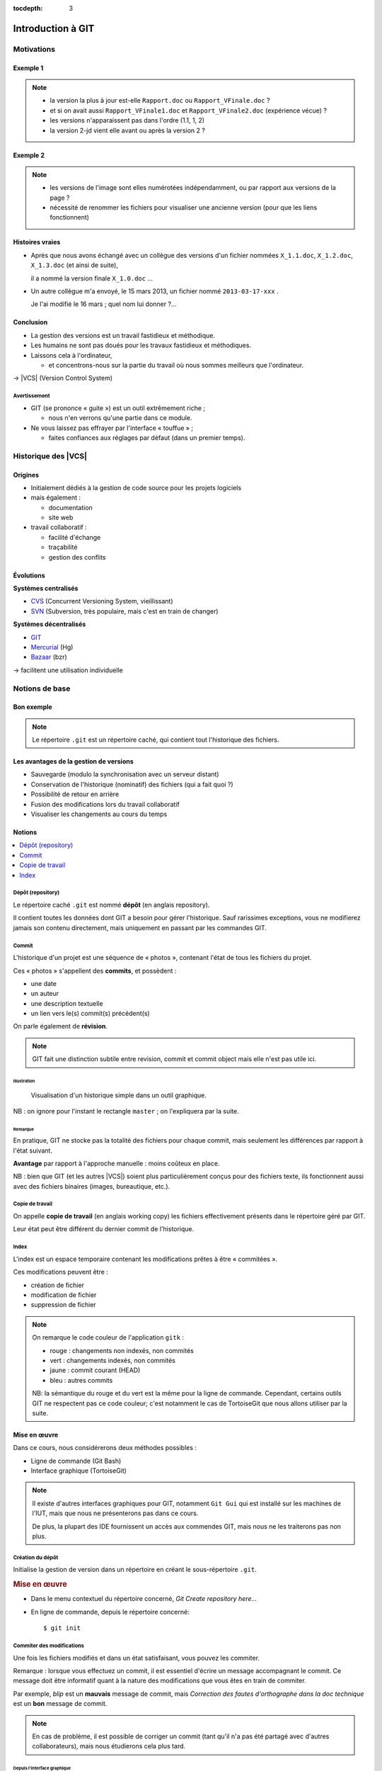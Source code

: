 .. Introduction à GIT slides file, created by
   hieroglyph-quickstart on Fri Aug  9 13:28:46 2013.
   Modifié le 28 juillet 2014 par acordier

:tocdepth: 3

====================
 Introduction à GIT
====================

.. raw:: html

   <!-- NB: using raw:: directive in order to accurately tag metadata -->

     <a rel="author">Département Informatique
       (<a href="http://iut.univ-lyon1.fr/">IUT Lyon 1</a>)
          </a>

     <a rel="license"
        href="http://creativecommons.org/licenses/by-sa/3.0/fr/deed.en">
        <p><img alt="Creative Commons License" style="border-width:0"
             src="_static/cc.png" /></p></a>

     <p class="license">Ce travail est sous licence
     <a rel="license"
        href="http://creativecommons.org/licenses/by-sa/3.0/fr/deed.fr">
        Creative Commons Attribution-ShareAlike 3.0 France</a>.</p>


.. |VCS| raw:: html

      <abbr title="Version Control Systems">VCS</abbr>

.. role:: eng

.. role:: lat

.. role:: del


Motivations
===========

Exemple 1
+++++++++

.. figure:: _static/motivation1.*
   :width: 100%

.. note::

   * la version la plus à jour est-elle ``Rapport.doc`` ou
     ``Rapport_VFinale.doc``\ ?
   * et si on avait aussi ``Rapport_VFinale1.doc`` et ``Rapport_VFinale2.doc``
     (expérience vécue) ?
   * les versions n'apparaissent pas dans l'ordre (1.1, 1, 2)
   * la version 2-jd vient elle avant ou après la version 2 ?


Exemple 2
+++++++++

.. figure:: _static/motivation2.*
   :width: 100%

.. note::

   * les versions de l'image sont elles numérotées indépendamment,
     ou par rapport aux versions de la page ?
   * nécessité de renommer les fichiers pour visualiser une ancienne version
     (pour que les liens fonctionnent)

Histoires vraies
++++++++++++++++

* Après que nous avons échangé avec un collègue des versions d'un fichier
  nommées ``X_1.1.doc``, ``X_1.2.doc``, ``X_1.3.doc`` (et ainsi de suite),

  il a nommé la version finale ``X_1.0.doc`` ...

* Un autre collègue m'a envoyé, le 15 mars 2013,
  un fichier nommé ``2013-03-17-xxx`` .

  Je l'ai modifié le 16 mars ; quel nom lui donner ?...

Conclusion
++++++++++

* La gestion des versions est un travail fastidieux et méthodique.

* Les humains ne sont pas doués pour les travaux fastidieux et méthodiques.

* Laissons cela à l'ordinateur,

  - et concentrons-nous sur la partie du travail
    où nous sommes meilleurs que l'ordinateur.

→ |VCS| (`Version Control System`:eng:)

Avertissement
-------------

* GIT (se prononce « guite ») est un outil extrêmement riche ;

  - nous n'en verrons qu'une partie dans ce module.

* Ne vous laissez pas effrayer par l'interface « touffue » ;

  - faites confiances aux réglages par défaut (dans un premier temps).


.. figure:: _static/logogit.png
   :width: 20%



Historique des |VCS|
====================

Origines
++++++++

* Initialement dédiés à la gestion de code source pour les projets logiciels
* mais également :

  - documentation
  - site web

* travail collaboratif :

  - facilité d'échange
  - traçabilité
  - gestion des conflits

Évolutions
++++++++++

**Systèmes centralisés**

* CVS_ (Concurrent Versioning System, vieillissant)
* SVN_ (Subversion, très populaire, mais c'est en train de changer)

**Systèmes décentralisés**

* GIT_
* Mercurial_ (Hg)
* Bazaar_ (bzr)

→ facilitent une utilisation individuelle

.. _CVS: http://savannah.nongnu.org/projects/cvs/
.. _SVN: https://subversion.apache.org/
.. _GIT: http://git-scm.com/
.. _Mercurial: http://mercurial.selenic.com/
.. _Bazaar: http://bazaar.canonical.com/en/

Notions de base
===============

Bon exemple
+++++++++++

.. figure:: _static/motivation3.*
   :width: 100%

.. note::

   Le répertoire ``.git`` est un répertoire caché,
   qui contient tout l'historique des fichiers.

Les avantages de la gestion de versions
+++++++++++++++++++++++++++++++++++++++

* Sauvegarde (modulo la synchronisation avec un serveur distant)
* Conservation de l'historique (nominatif) des fichiers (qui a fait quoi ?)
* Possibilité de retour en arrière
* Fusion des modifications lors du travail collaboratif
* Visualiser les changements au cours du temps


Notions
+++++++

.. contents::
   :local:
   :depth: 0
   :backlinks: none

.. index:: dépôt, repository

Dépôt (:eng:`repository`)
-------------------------

Le répertoire caché ``.git`` est nommé **dépôt**
(en anglais :eng:`repository`).

Il contient toutes les données dont GIT a besoin pour gérer l'historique.
Sauf rarissimes exceptions, vous ne modifierez jamais son contenu directement,
mais uniquement en passant par les commandes GIT.

.. index:: commit, révision

Commit
------

L'historique d'un projet est une séquence de « photos »,
contenant l'état de tous les fichiers du projet.

Ces « photos » s'appellent des **commits**,
et possèdent :

* une date
* un auteur
* une description textuelle
* un lien vers le(s) commit(s) précédent(s)

On parle également de **révision**.

.. note::

  GIT fait une distinction subtile entre `revision`:eng:, `commit`:eng: et
  `commit object`:eng: mais elle n'est pas utile ici.


Illustration
````````````

.. figure:: _static/historique1.png
   :width: 100%

   Visualisation d'un historique simple
   dans un outil graphique.

NB : on ignore pour l'instant le rectangle ``master``\ ;
on l'expliquera par la suite.

Remarque
````````

En pratique, GIT ne stocke pas la totalité des fichiers pour chaque commit,
mais seulement les différences par rapport à l'état suivant.

**Avantage** par rapport à l'approche manuelle : moins coûteux en place.

NB : bien que GIT (et les autres |VCS|)
soient plus particulièrement conçus pour des fichiers texte,
ils fonctionnent aussi avec des fichiers binaires (images, bureautique, etc.).

.. index:: copie de travail, working copy

Copie de travail
----------------

On appelle **copie de travail** (en anglais `working copy`:eng:)
les fichiers effectivement présents dans le répertoire géré par GIT.

Leur état peut être différent du dernier commit de l'historique.

.. figure:: _static/historique2.png
   :width: 100%


.. index:: index

Index
-----

L'index est un espace temporaire contenant les modifications
prêtes à être « commitées ».

Ces modifications peuvent être :

* création de fichier
* modification de fichier
* suppression de fichier

.. figure:: _static/historique3.png
   :width: 100%


.. note::

   On remarque le code couleur de l'application ``gitk``\ :

   * rouge : changements non indexés, non commités
   * vert :  changements indexés, non commités
   * jaune : commit courant (HEAD)
   * bleu :  autres commits

   NB: la sémantique du rouge et du vert est la même pour la ligne de commande.
   Cependant, certains outils GIT ne respectent pas ce code couleur;
   c'est notamment le cas de TortoiseGit que nous allons utiliser par la suite.


Mise en œuvre
+++++++++++++

Dans ce cours, nous considérerons deux méthodes possibles :

* Ligne de commande (Git Bash)
* Interface graphique (TortoiseGit)

.. figure:: _static/popup_menu.png
   :width: 35%

.. note::

  Il existe d'autres interfaces graphiques pour GIT,
  notamment ``Git Gui`` qui est installé sur les machines de l'IUT,
  mais que nous ne présenterons pas dans ce cours.

  De plus,
  la plupart des IDE fournissent un accès aux commendes GIT,
  mais nous ne les traiterons pas non plus.


.. index:: git init

Création du dépôt
-----------------

Initialise la gestion de version dans un répertoire
en créant le sous-répertoire ``.git``.

.. rubric:: Mise en œuvre

* Dans le menu contextuel du répertoire concerné,
  *Git Create repository here...*
* En ligne de commande, depuis le répertoire concerné::

  $ git init


.. index:: commiter

Commiter des modifications
--------------------------

Une fois les fichiers modifiés et dans un état satisfaisant,
vous pouvez les commiter.

Remarque : lorsque vous effectuez un commit, il est essentiel
d'écrire un message accompagnant le commit. Ce message doit
être informatif quant à la nature des modifications que vous
êtes en train de commiter.

Par exemple, *blip* est un **mauvais** message de commit, mais
*Correction des fautes d'orthographe dans la doc technique*
est un **bon** message de commit.

.. note::

   En cas de problème, il est possible de corriger un commit
   (tant qu'il n'a pas été partagé avec d'autres collaborateurs),
   mais nous étudierons cela plus tard.

Depuis l'interface graphique
````````````````````````````

.. figure:: _static/gui-commit-annot.*
   :class: fill


.. index:: git add, git reset, git status, git diff, git commit

En ligne de commande
````````````````````

Ajouter un fichier dans l'index ::

  $ git add <filename>

Retirer un fichier de l'index ::

  $ git reset <filename>

Pour voir l'état des modifications en cours ::

  $ git status    # résumé
  $ git diff      # détail des changements

Pour commiter les modifications indexées ::

  $ git commit    #ou
  $ git commit -m "message de commit"


.. index:: git log, git show

Consulter l'historique
----------------------

* Menu contextuel > *TortoiseGit* > *Show log*

  (cf. figure suivante)

* En ligne de commande :

  - afficher la liste des commits ::

      $ git log

    (avec l'identifiant de chaque commit)

  - afficher le détail d'un commit particulier ::

      $ git show <id-commit>

.. _gui-log:

Depuis l'interface graphique
````````````````````````````

.. figure:: _static/gui-log-annot.*
   :class: fill



Résumé des états possibles d'un fichier avec GIT
------------------------------------------------

.. figure:: _static/git-states.*
   :width: 75%

   Figure inspirée de git-scm.org_.

.. _git-scm.org: http://git-scm.com/


.. rst-class:: exercice

Exercice
````````

#. Créez un nouveau répertoire, et faites-en un dépôt GIT.

#. Ajoutez un fichier HTML dans ce répertoire,
   contenant une brève description de vous
   (ou de n'importe quel autre sujet qui vous intéresse).
   Commitez ces changements.

#. Ajoutez maintenant une feuille de style *externe* à votre fichier HTML,
   (c'est à dire sous la forme d'un fichier CSS séparé,
   référencé par une balise ``<link>``).
   Commitez ces changements.

#. Affichez l'historique de vos changements (selon votre méthode préférée).

#. Entraînez-vous à faire des commits :
   modifiez le contenu du fichier HTML et/ou de la feuille de style,
   ajoutez éventuellement d'autres fichiers (images par exemples).
   À chaque changement,
   commitez votre travail en rédigeant un message de commit suffisament explicite.


.. note::

   Il faut observer le .git. S'il n'apparaît pas, veiller à configurer l'explorateur de fichiers pour qu'il affiche les fichiers et dossiers cachés.


.. _naviguer:



Naviguer dans l'historique
==========================

Motivation
++++++++++

L'intérêt d'utiliser un |VCS| est de pouvoir consulter n'importe quelle version antérieure du projet.

⚠ Attention cependant :

* à ne pas avoir de modification non commitée
  lorsque vous commencez à naviguer dans l'historique ;

* à ne pas faire de modification sur une version ancienne.

Dans les deux cas, vous risqueriez de perdre ces modifications
(GIT affiche d'ailleurs des messages d'avertissement).


.. index:: git checkout

Mise en œuvre
+++++++++++++

* Menu contextuel > *TortoiseGit* > *Switch/Checkout...*

  - cocher *Commit*,
  - saisir une *Expression de révision* (cf. ci-après),
  - le cas échéant, décocher *Create New Branch*,
  - valider.

* En ligne de commande ::

  $ git checkout <revision>

Expressions de révision
+++++++++++++++++++++++

Il existe plusieurs méthodes pour spécifier une révision à GIT :

.. contents::
   :local:
   :depth: 0
   :backlinks: none

(liste non exhaustive)

Identifiant
-----------

Chaque commit a un identifiant, affiché

  - par l'interface graphique (cf. `figure <gui-log>`:ref:),
  - par la commande ``git log``.

On peut spécifier une révision en utilisant

  - l'identifiant complet du commit, ou
  - les premiers caractères de l'identifiant, tant qu'il n'y a pas d'ambiguïté

Exemple ::

  $ git checkout 9a063f5fd514e966837163ceffaec332ce66fdff    # ou
  $ git checkout 9a063

Relatif
-------

``HEAD~`` ou ``HEAD~1`` désignent le parent du commit courant.
Ainsi ::

  $ git checkout HEAD~

permet de remonter d'un commit dans l'historique.

NB : ``HEAD~2`` remonte de deux commits, ``HEAD~3`` de trois commits,
et ainsi de suite.


.. index:: git checkout

Retour au présent
+++++++++++++++++

* Menu contextuel > *TortoiseGit* > *Switch/Checkout...*

  - s'assurer que ``Branch`` est bien coché,
  - s'assurer que ``master`` est bien sélectionné dans la liste correspondante,
  - valider.

* En ligne de commande ::

  $ git checkout master

NB : ceci est en fait un cas particulier de l'action `changer_de_branche`:ref:
que nous étudierons un peu plus tard.



.. rst-class:: exercice

Exercice
--------

#. Naviguez dans l'historique du dépôt créé à l'exercice précédent,
   pour afficher l'avant-dernière version de votre fichier HTML.

#. Affichez ensuite l'antépénultième (avant-avant-dernière) version.

#. Affichez ensuite la deuxième version de votre fichier HTML.

#. Affichez ensuite la première version de votre fichier HTML.

#. Revenez au « présent » (*i.e.* la dernière version).


Entractes
+++++++++

Nous venons de voir les fonctionnalités les plus basiques de GIT,
qui permettent de gérer `efficacement`:del: correctement
l'historique d'un ensemble de fichiers
→ à utiliser *sans modération*.

Dans la suite, nous allons étudier des fonctionnalités un peu plus avancées,
qui seraient impraticables avec une gestion « manuelle » de l'historique.

  - elle peuvent donc vous sembler superflues,
  - mais s'avèrent vite indispensables quand on y a pris goût.


Branches
========

Motivation
++++++++++

Dans certaines situations, on peut souhaiter faire cohabiter et évoluer
*plusieurs* versions divergentes du même projet.

Ces versions peuvent parfois converger à nouveau (mais pas forcément).

.. note::

   Les copies d'écran de ces exemples sont faites avec
   un autre logiciel que les précédentes,
   ce qui explique le code couleur différent.

.. _exemple-cv:

Exemple 1 : CV
--------------

Pour un CV, on souhaite avoir :

* une version « maître » que l'on maintient à jour,
* des variantes pour chaque demande d'emploi,
  adaptées en fonction de l'employeur visé.

Illustration
````````````

.. figure:: _static/branches_cv.*
   :width: 60%

.. note::

   L'historique n'a plus une structure linéaire, mais *arborescente*
   (ce qui justifiera la métaphore de la « branche »).


.. _exemple-siteweb:

Exemple 2 : site web
--------------------

Pour un site web, on souhaite avoir :

* la version publiée,
* une version de travail,
  dans laquelle on apporte des modifications incrémentales.

Les deux versions mènent leur existence en parallèle,
la version publiée étant régulièrement mise à jour
par rapport à la version de travail.

Illustration
````````````

.. figure:: _static/branches_siteweb.*
   :width: 60%

.. note::

   L'historique n'est même plus un arbre,
   mais un graphe orienté sans cycle.

.. _exemple-logiciel:

Exemple 3 : logiciel
--------------------

Dans un projet logiciel, on souhaite avoir :

* la version stable, dans laquelle on se contente de corriger des bugs, et
* une ou plusieurs versions expérimentales,
  dans lesquelles on implémente de nouvelles fonctionnalités ;

Une fois au point,
chaque nouvelle fonctionnalités est intégrée à la version stable.

Illustration
````````````

.. figure:: _static/branches_logiciel.*
   :width: 80%

.. index:: branche, sommet, tip, master

Notions
+++++++

* Une **branche** est la *lignée* (généalogique) de commits,
  à laquelle on a donné un nom.

* Le commit le plus récent de la branche est appelé *sommet*
  (en anglais `tip`:eng:) de cette branche.

* La copie de travail est (en général) liée au sommet d'une branche
  (``master`` par défaut).

* À chaque nouveau commit,
  le sommet de la branche courante est avancé vers ce nouveau commit
  (la branche « pousse »).

.. note::

   Par « lignée », on entends :
   l'ensemble des commits ancêtres du sommet de la branche.

   Dans le cas simple, cette lignée a une structure linéaire,
   mais ce n'est pas toujours le cas
   (comme en témoignent, dans les illustrations ci-avant,
   la branche ``publié`` dans l'`exemple du site web <exemple-siteweb>`:ref:
   et la branche ``master`` dans
   l'`exemple du logiciel <exemple-logiciel>`:ref:).


.. index:: accessible

Accessibilité
-------------

Un commit est **accessible** s'il appartient à au moins une branche.
Les commits non accessibles sont automatiquement supprimés par GIT.

.. note::

   Cette suppression n'est cependant pas immédiate.
   Il est donc parfois possible de « sauver »
   un commit devenu récemment inaccessible,
   en créant une nouvelle branche avant sa suppression effective.

Lorsqu'on `navigue dans l'historique <naviguer>`:ref:,
on lie la copie de travail à un commit particulier plutôt qu'à une branche
(mode `detached HEAD`:eng:).

→ Les commits que l'on ferait dans cet état n'appartiendraient à aucune branche
et seraient donc perdus.

Mise en œuvre
+++++++++++++

.. contents::
   :local:
   :depth: 0
   :backlinks: none


.. index:: git branch

Afficher la liste des branches
------------------------------

* Dans les interfaces graphiques :

  elle apparaît chaque fois qu'elle est nécessaire

  (par exemple, dans la boite de dialogue *Switch/Checkout...* vue précédemment).

* En ligne de commande ::

    $ git branch

  Le nom de la branche courante apparaît précédé d'une étoile.

Créer une nouvelle branche
--------------------------

Cette opération consiste à placer, sur un commit existant,
le sommet d'une *nouvelle* branche
(qui pourra croître indépendamment des autres).


Depuis l'interface graphique
````````````````````````````

Menu contextuel > *TortoiseGit* > *Create Branch...*

  - on doit choisir un nom pour la nouvelle branche ;
  - dans la section « Base on »,
    on peut choisir sur quel commit la nouvelle sera créée
    (par défaut: commit courrant ``HEAD``) ;
  - si on  coche la case *Switch to new branch* (en bas à droite)
    la nouvelle branche deviendra la branche courante.


.. index:: git branch, git checkout

En ligne de commande
````````````````````

Pour créer une nouvelle branche sur le commit courant ::

  $ git branch <nom_nouvelle_branche>

Pour créer une nouvelle branche à un autre emplacement ::

  $ git branch <nom_nouvelle_branche> <revision>

Ces commandes ne changent pas la branche courante.
Pour créer une nouvelle branche *et* en faire la branche courante,
utilisez plutôt ::

  $ git checkout -b <nom_nouvelle_branche>    # ou
  $ git checkout -b <nom_nouvelle_branche> <revision>

.. _changer_de_branche:

Changer de branche
------------------

Cette opération consiste à modifier la copie de travail
pour la mettre dans le même état que le sommet d'une branche.

.. hint::

  Pour pouvoir l'effectuer, il est nécessaire que
  la copie de travail ne contienne aucune modification non commitée.


.. index:: git checkout

Mise en œuvre
``````````````

* Menu contextuel > *TortoiseGit* > *Switch/Checkout...*

  - s'assurer que ``Branch`` est bien coché,
  - sélectionner dans la liste correspondante le nom de la branche,
  - valider.

* En ligne de commande ::

   $ git checkout <branche>


.. index:: git checkout

À propos de ``git checkout``
````````````````````````````

La commande ``git checkout`` est utilisée dans divers contextes,
qui rendent difficile à percevoir sa cohérence interne.

La fonction première de cette commande est de
*modifier l'état de la copie de travail*.
Selon ses arguments, elle a des effets supplémentaires :

* un branche : changer la branche courante
* une révision : passer en mode *detached HEAD*



.. rst-class:: exercice

Exercice
--------

#. Dans le dépôt que vous avez créé au premier exercice,
   créez une branche nommée ``style``, et placez-vous dans cette branche.

#. Modifiez la feuille de style (par exemple pour changer la couleur de fond)
   et commitez vos changements.

#. Revenez sur la branche ``master``.
   Constatez que vos changements de style ont disparu (pour l'instant).

#. Dans la branche ``master``,
   modifiez ou ajoutez du contenu au fichier HTML,
   et commitez vos modifications.

#. Revenez sur la branche ``style``.
   Constatez que vos changements de style ont réapparu,
   mais que vos dernières modifications dans le fichier HTML ont, elles, disparu.

#. Modifiez à nouveau la feuille de style (par exemple pour changer la police)
   et commitez vos changements.



.. index:: fusion, merge

.. _fusion:

Fusionner deux branches
-----------------------

L'opération de **fusion** (en anglais `merge`:eng:)
permet d'intégrer les modifications d'une branche dans une autre.

.. note::

   GIT permet également de fusionner
   plus de deux branches dans une même opération,
   mais nous n'irons pas jusque là dans ce cours.

Il y a deux situations possibles,
selon les positions relatives de la branche à fusionner (source)
et de la branche destination.

.. index:: fast forward

Fusion sans commit
``````````````````

Si la branche destination est contenue dans la branche source,

la fusion a simplement pour effet de déplacer le sommet de la branche cible.

.. figure:: _static/merge-ff.*
   :width: 100%

Ce type de fusion est appelée `fast forward`:eng:.

.. note:: Ce comportement préserve autant que possible
   un historique linéaire, donc plus simple.

   Cependant, dans certains cas, on souhaite forcer la création d'un commit
   même lorsqu'on est dans cette situation
   (c'est notamment le choix qui a été fait
   dans l'`exemple du site web <exemple-siteweb>`:ref:).

   Pour cela, en ligne de commande, on ajoutera l'option ``--no-ff``.

   .. figure:: _static/merge-noff.*
      :width: 350pt

   Avantage : les deux branches gardent leur identité dans le graphe.

Fusion avec commit
``````````````````

Si la branche destination et la source ont divergé,

la fusion crée un nouveau commit intégrant les modifications des deux branches ;

ce commit devient le sommet de la branche destination.

.. figure:: _static/merge-commit.*
   :width: 100%

.. note:: Bien sûr,
   cela suppose que les modifications des deux branches soient compatibles.
   La section suivante traite des `conflits <conflits>`:ref:,
   et de comment les résoudre.


.. index:: git merge

Mise en œuvre
`````````````

* Menu contextuel > *TortoiseGit* > *Merge...*

  - s'assurer que ``Branch`` est bien coché,
  - sélectionner la branche à fusionner dans la branche actuelle,
  - valider.

* En ligne de commande ::

   $ git merge <branche>


.. rst-class:: exercice

Exercice
````````

#. Nous allons maintenant fusionner la branche ``style``
   (créée à l'exercice précédent)
   avec la branche ``master``.

#. Placez-vous dans la branche ``master``,
   et appliquez la méthode de votre choix
   (ligne de commande ou interface graphique)
   pour y fusionner la branche ``style``.

#. Constatez que toutes vos modifications (contenu HTML et style)
   sont maintenant visibles.

#. Constatez également (dans l'historique)
   que le commit ainsi créé a *deux* commit parents.


.. _conflits:

Gérer les conflits
==================

Motivation
++++++++++

La fusion de branches est automatiquement gérée par GIT lorsque
les modifications des deux branches portent sur :

* des fichiers différents, ou
* des parties distinctes des mêmes fichiers texte.

Exemple géré par GIT
--------------------

Branche 1 :

.. code-block:: diff

   - La première ligne
   + La première ligne modifiée
   La deuxième ligne
   La troisième ligne

Branche 2 :

.. code-block:: diff

   La première ligne
   La deuxième ligne
   - La troisième ligne
   + La troisième ligne modifiée

Fusion :

.. code-block:: diff

   La première ligne modifiée
   La deuxième ligne
   La troisième ligne modifiée

Exemple non géré par GIT
------------------------

Branche 1 :

.. code-block:: diff

   - La première ligne
   + La première ligne modifiée
   La deuxième ligne
   - La troisième ligne
   + La troisième ligne modifiée

Branche 2 :

.. code-block:: diff

   - La première ligne
   + La première ligne changée
   La deuxième ligne
   La troisième ligne

.. index:: conflit

Conflit
-------

On a donc un **conflit** lorsque les deux branches modifient :

* un même fichier binaire, ou
* la même partie d'un fichier texte.

Dans ce cas, le conflit doit être résolu à la main
avant de pouvoir créer le commit de fusion.

Remarque
--------

.. warning:: La stratégie de GIT n'est qu'une heuristique.

   Cela signifie que des branches jugées compatibles par GIT peuvent être sémantiquement incohérentes.
   Il convient donc de vérifier le résultat de la fusion,
   même lorsqu'aucun conflit n'est signalé.

Mise en œuvre
+++++++++++++

Lorsque GIT rencontre un conflit au moment d'une fusion,
un message indique les fichiers en conflit.

On est dans un état instable qui suppose :

  - de résoudre le conflit, ou
  - d'abandonner la fusion.

Fichiers comportant un conflit
------------------------------

Les fichiers texte comportant un conflit sont automatiquement modifiés
pour :

  - inclure les modifications non conflictuelles, et
  - faire apparaître les deux versions concurrentes
    pour les modifications conflictuelles.

.. code-block:: text

   <<<<<<< HEAD
   La 1e ligne modifiée
   =======
   La 1e ligne changée
   >>>>>>> src
   La 2e ligne
   La 3e ligne modifiée

Les fichiers binaires ne sont pas modifiés.


.. index:: git commit

.. _résolution:

Résolution du conflit
---------------------

Une fois les fichiers en conflit corrigés,
on peut résoudre le conflit :

* Menu contextuel > *TortoiseGit* > *Resolve...*

* En ligne de commande ::

  $ git commit -a

Le nouveau commit aura pour parents les sommets des branches fusionnées.


.. index:: git merge

Abandon
-------

On peut également décider d'abandonner la fusion :

* Menu contextuel > *TortoiseGit* > *Abort Merge*

* En ligne de commande ::

  $ git merge --abort



.. rst-class:: exercice

Exercice
````````

#. Créez un nouveau dépot, et ajoutez-y un fichier ``conflit.txt`` contenant le texte suivant :

   .. code-block:: diff

      La première ligne
      La deuxième ligne
      La troisième ligne

#. Créez plusieurs branches,
   dans lesquelles vous modifierez différemment le fichier ``conflit.txt``,
   en suivant les exemples ci-avant.
   Tentez ensuite de fusionner ces branches.

#. Lorsque GIT vous signale un conflit,
   constatez comment le fichier ``conflit.txt`` a été modifié,
   et résolvez le conflit.



.. _remote:

Dépot distant
=============

.. index:: dépôt; distant, repository; remote

Notion
++++++

Un **dépôt distant** (en anglais `remote repository`:eng:)
est un dépôt GIT, tout à fait similaire à un dépôt local,
mais acessible à distance `via`:lat: une URL.

Exemple :  https://github.com/pchampin/intro-git.git

Un dépôt local peut être lié à un dépôt distant ;
GIT offre des fonctionnalités pour copier des commits de l'un à l'autre.

.. note::

   En fait, un dépôt distant n'est pas forcément « à distance »
   (même si c'est le plus souvent le cas).
   
   On peut aussi utiliser comme dépôt distant un dépôt accessible dans un répertoire partagé,
   ou sur un support amovible (clé USB, disque dûr externe)...

Motivations
+++++++++++

* sauvegarder le projet (fichiers + historique),
* travailler sur plusieurs machines,
* rendre le projet accessible à d'autres personnes,
* travailler sur un projet publié par quelqu'un d'autre,
* collaborer à plusieurs sur un projet
  (ce sera l'objet du `chapitre suivant <collaboration>`:ref:).


Vue d'ensemble
++++++++++++++

.. figure:: _static/git-states2.*
   :width: 100%

Mise en œuvre
+++++++++++++

.. contents::
   :local:
   :depth: 0
   :backlinks: none

Créer un dépôt sur un serveur
-----------------------------

Il existe plusieurs sites permettant d'héberger et de partager vos projets GIT :

.. list-table::
   :widths: 1 1
   :class: logos

   *
    - .. image:: _static/github.png
         :target: GitHub_
         :alt: GitHub
         :height: 2em

    - .. image:: _static/bitbucket-logo-blue.png
         :target: BitBucket_
         :alt: BitBucket
         :height: 2em
   *
    - .. image:: _static/logo-gitlab.png
         :target: GitLab_
         :alt: GitLab
         :height: 2em

    - .. image:: _static/logo-framagit.png
         :target: Framagit_
         :alt: Framagit
         :height: 2em

.. _GitHub: https://github.com/
.. _BitBucket: https://bitbucket.org/
.. _Framagit: https://git.framasoft.org/
.. _GitLab: https://gitlab.com/

dont un hébergé par l'IUT :

.. rst-class:: logos

   http://iutdoua-git.univ-lyon1.fr/


.. _git-clone:
.. index:: git clone, cloner

Cloner un dépôt distant
-----------------------

Une fois votre dépôt distant créé, vous pouvez en faire un **clone**
(une copie à la fois des fichiers et de l'historique)
sous forme d'un dépôt local, qui sera lié à ce dépôt distant.

.. rubric:: Mise en œuvre

* Menu contextuel > *Git Clone...*

  - dans le champs URL, sélectionner l'URL du dépôt distant ;
  - le cas échéant, modifier l'emplacement du dépôt local ;
  - valider.

* en ligne de commande ::

  $ git clone <url-dépôt-distant> <emplacement>

.. note::

   Il est possible de procéder à l'inverse :
   commencer à travailler sur un dépôt local,
   puis créer un dépôt distant pour publier le travail.

   La procédure est un peu plus complexe,
   mais est généralement bien documentée par les services d'hébergement GIT,
   au moment où vous créerez le dépôt distant.

Problème depuis le campus Lyon1
```````````````````````````````

Si vous rencontrez des problèmes pour cloner un dépôt,
cela peut venir d'une mauvaise configuration du *proxy*.
Dans ``Git Bash``, tapez les deux commandes suivantes ::

  $ git config --global http.proxy http://proxy.univ-lyon1.fr:3128
  $ git config --global https.proxy https://proxy.univ-lyon1.fr:3128

puis tentez à nouveau.


.. index:: git push, pousser

Publier des commits
-------------------

Cette opération copie sur le dépôt distant les commits locaux (de la branche courante)
qui n'y sont pas encore présents.

.. rubric:: Mise en œuvre

* Menu contextuel > *TortoiseGit* > *Push...*

* En ligne de commande ::

  $ git push

.. hint:: Cela suppose évidemment que vous soyez propriétaire du dépôt distant,
	  ou que le propriétaire ait configuré son dépôt pour vous autoriser à le modifier.

Désynchronisation
`````````````````

Le ``push`` n'est possible que si la branche locale contient tous les commits présents dans la branche distante (plus, bien sûr, les nouveaux commits que vous voulez pousser).

Si la branche distante contient des commits inconnus de votre dépôt local
(poussés depuis une autre machine, par vous ou quelqu'un d'autre),
il faudra au préalable les récupérer (cf. ci-après).


.. index:: git pull, tirer

.. _pull:

Récupérer les commits
---------------------

Cette opération copie dans le dépôt local les commits distants (de la branche courante)
qui n'y sont pas encore présents. *Elle met également à jour la copie de travail.*

Cela est nécessaire

* lorsque vous travaillez sur plusieurs machines,
  et utilisez le dépôt distant pour les synchroniser, ou
* lorsque le dépôt distant est modifié par quelqu'un d'autre.

.. rubric:: Mise en œuvre

* Menu contextuel > *TortoiseGit* > *Pull...*

* En ligne de commande ::

  $ git pull



Désynchronisation
`````````````````

Dans le cas le plus simple, le dépôt distant est « en avance » par rapport au dépôt local :
il contient tous les commits du dépôt local, plus ceux que vous cherchez à récupérer.

Dans un cas plus complexe, des commits ont pû être ajoutés parallèlement dans les deux dépôts.
Dans ce cas, ``pull`` effectue automatiquement une opération de `fusion <fusion>`:ref:.
Cela peut entraîner un conflit, qu'il faudra résoudre comme vu
`précédemment <résolution>`:ref:.

.. hint::

   Il est bien sûr préférable d'éviter ces conflits plutôt que de les résoudre
   `a posteriori`:lat:.
   Modifier la même information en parallèle n'est, de toute façon,
   pas une bonne idée...

.. rst-class:: exercice

Exercice
````````

#. Créez un dépôt distant sur le service d'hébergement de votre choix.

#. Clonez le dans un dépôt local

#. Créez un fichier "message.txt" dans le dépôt local, commitez le et poussez le.

#. Constatez que le fichier message.txt apparaît bien sur la page Web de votre dépôt distant.

.. hint:: sur ``iutdoua-git``, utilisez l'URL HTTPS du dépôt distant.

   Les URLs SSH sont bloquées pour des raisons de sécurité.


.. _collaboration:

Collaboration
=============

Motivation
++++++++++

* On a vu que GIT gérait l'évolution des fichiers,
  qu'elle soit linéaire ou non linéaire (branches) :

  - en facilitant la fusion des modifications parallèles, et
  - en détectant les conflits.

* Déjà utiles dans un contexte individuel,
  ces fonctionnalités vont s'avérer primordiales dans un contexte *collectif*.

Notions
+++++++

* Lorsqu'on travaille à plusieurs,

  - chacun possède une copie des fichiers.

* Lorsqu'on travaille à plusieurs **avec GIT**,

  - chacun possède une copie des fichiers **et du dépôt**.

* On ne s'échange plus les fichiers individuellement,

  - mais des **commits** (donc des états *cohérents* de l'ensemble des fichiers).

* On met en commun en fusionnant les branches.


.. index:: dépôt; distant, repository; remote, git clone, origin

Dépôt distant
-------------

On a vu dans la section précédente qu'un dépôt local pouvait être lié à un dépôt distant.

En fait, un dépôt GIT peut être lié à un nombre arbitraire de dépôts distants,
chacun identifié par un nom.

Lors d'un ``clone``,
le dépôt cloné est automatiquement ajouté comme dépôt distant,
sous le nom ``origin``.


.. index:: branche; de suivi, remote-tracking branch

Branche de suivi
----------------

Pour chaque branche de chaque dépôt distant,
GIT crée dans le dépôt local une branche spéciale appelée **branche de suivi**
(en anglais `remote-tracking branch`:eng:). Son nom est de la forme ::

  <nom-dépôt-distant>/<branche>

Cette branche reflète l'état de la branche distante correspondante ;
elle n'est jamais modifiée directement.

Elle peut en revanche être *fusionnée* à une branche locale,
afin d'y intégrer les modifications faites par d'autres.


Mise en œuvre
+++++++++++++

.. contents::
   :local:
   :depth: 0
   :backlinks: none


.. index:: git remote

Lier à un dépôt distant
-----------------------

* Menu contextuel > *TortoiseGit* > *Settings* > *Git* > *Remotes*

  (interface complète de gestion des dépôts distants)

* En ligne de commande ::

  $ git remote add <nom> <emplacement>

.. hint::

   Cette opération est à faire une seul fois par dépôt
   (et par dépôt distant),
   pour pouvoir ensuite interagir avec le dépôt distant.


.. index:: git fetch

Mettre à jour les branches de suivi
-----------------------------------

On a vu `précédemment <pull>`:ref: la commande ``git pull``
qui récupère les commits distants *et les fusionne* dans la branche courante.

La commande ``git fetch`` permet de simplement récupérer les commits distants et de mettre à jour les branches de suivi,
*sans impacter* les branches locales.

.. note::

   En fait, ``git pull`` n'est ni plus ni moins un raccourci qui effectue un ``git fetch``
   suivi d'un ``git merge``.

Mise en œuvre
`````````````

* Menu contextuel > *TortoiseGit* > *Fetch...*

  - s'assurer que ``Remote`` est bien coché,
  - sélectionner le dépôt distant souhaité la liste correspondante,
  - valider.

* En ligne de commande ::

  $ git fetch <nom-dépôt-distant>

.. hint::

   Les branches de suivi sont créées par le ``fetch``.

   Ainsi, si de nouvelles branches sont créées dans le dépôt distant,
   les branches de suivi correspondantes seront également ajoutées.

.. index:: git merge

Fusionner une branche de suivi
------------------------------

Le principe est le même que pour la fusion entre branches locales.

* Menu contextuel > *TortoiseGit* > *Merge...*

  - s'assurer que ``Branch`` est bien coché,
  - sélectionner la branche de suivi à fusionner dans la branche actuelle,
  - valider.

* En ligne de commande ::

   $ git merge <branche-de-suivi>

.. index:: git push

.. rst-class:: exercice


Types de collaborations
+++++++++++++++++++++++

La flexibilité de GIT permet de multiples formes d'organisation pour le travail collaboratif.

On donne ici quelques exemples (non exhaustifs, et non exclusifs).

Organisation en étoile
----------------------

.. figure:: _static/collab_star.*
   :width: 90%

.. note::

   Ce type de collaboration est inspiré des |VCS| centralisés,
   et est simple à mettre en œuvre.

   Il suppose de mettre un place un unique `dépôt distant <remote>`_
   sur lequel plusieurs collaborateurs ont les droits en écriture.

Organisation pair-à-pair
------------------------

.. figure:: _static/collab_p2p.*
   :width: 90%

.. note::

   Ce type de collaboration est très flexible.
   On peut notamment le mettre en œuvre sans disposer d'un serveur,
   en utilisant par exemple des média amovibles (clé USB, carte DS, disque externe...)
   comme "dépot distant" pour communiquer entre les différents acteurs.


Organisation "github"
---------------------

.. figure:: _static/collab_github.*
   :width: 90%

.. note::

   Ce type de collaboration est encouragé par les sites d'hébergement comme Github_
   (mais également d'autres).

   Chaque collaborateur dispose d'un clone public du projet,
   et y publie les commits qu'il souhaite partager.

   Il sollicite ensuite les autres collaborateur pour tirer ces commits dans leur propre dépôt/
   On appelle cette sollicitation un `pull request`:eng:
   (ou plus rarement un `merge request`:eng:).

   La plupart du temps,
   l'un des dépôts publics (celui du leader du projet, typiquement)
   est considéré comme la référence,
   donc ce type d'organisation se rapproche de l'organisation en étoile,
   mais permet à n'importe qui de proposer des modifications,
   sans avoir besoin d'obtenir les droits en écriture sur le dépôt de référence.


.. rst-class:: exercice

Exercice
````````

   Le meilleur moyen d'expérimenter la collaboration est de travailler avec des collaborateurs !

   Si vous voulez essayer, publiez votre dépôt sur l'espace partagé de votre choix, et demandez à un collègue d'en faire un clone.

   C'est à vous de fixer les droits sur votre dépôt distant en fonction de ce que vous souhaitez (accessible en lecture seule, ou bien en lecture / écriture).

Ré-écrire l'histoire
====================

.. note::

   L'objectif n'est pas de travailler sur ces notions,
   mais de signaler leur existence pour plus tard...
   et pour les curieux :-)

Motivation
++++++++++

Avant de publier un ensemble de commits,
on peut souhaiter le « nettoyer » un peu,

notamment pour rendre l'historique du projet plus lisible.

.. warning::

   Ceci ne doit **jamais** être fait sur des commits
   qui ont déjà été partagés avec d'autres personnes
   (notamment avec ``git push``).

   Cela créerait une incohérence entre les dépôts.

.. index:: amender

Amendement
++++++++++

Il arrive que l'on fasse un commit incomplet :

* oubli d'ajouter certains fichiers / certaines modifications,
* coquilles dans les ajouts...

On peut bien sûr corriger cet oubli dans un nouveau commit,
mais cela contredit l'idée qu'un commit représente
un état *cohérent* de l'ensemble des fichiers.

Dans ces situations,
il est possible de modifier (**amender**) le dernier commit créé.


.. index:: git commit

Mise en œuvre
-------------

* Dans la boite de dialogue de commit :

  - cocher le bouton radio *Amend last commit*

* En ligne de commande ::

  $ git commit --amend

Rebase
++++++

On a vu que la fusion de deux branches créait un commit à plusieurs parents
si les branches avaient divergé.

Si on préfère garder un historique linéaire,
GIT permet de « rejouer » les modifications d'une branche
à partir du sommet de l'autre branche,
en re-créant les commits correspondants.

.. figure:: _static/rebase.*
   :width: 100%

.. index:: git rebase

Mise en œuvre
-------------

* Menu contextuel > *TortoiseGit* > *Rebase...*

* En ligne de commande (depuis la branche à « rebaser ») ::

  $ git rebase <branche-destination>



Pour aller plus loin
====================

Se documenter
+++++++++++++

* Deux tutoriels graphiques et animés ici__ et là__.

__ http://pcottle.github.io/learnGitBranching/
__ https://onlywei.github.io/explain-git-with-d3/#

* Si vous voulez en savoir plus sur GIT, consultez son excellente documentation sur git-scm.org_ ainsi que les vidéos très instructives !


Autres outils de gestion de version
+++++++++++++++++++++++++++++++++++

* Vous n'êtes pas certains de préférer GIT_? Prenez le temps de comparer les différents outils de gestion de version. Il existe de nombreux comparatifs en ligne, comme par exemple sur Wikipedia__.

__ http://en.wikipedia.org/wiki/Comparison_of_revision_control_software


.. rubric:: Mercurial

* Mercurial_ (abbrégé Hg) est un gestionnaire de version,
  notamment utilisé sur la `forge de Lyon1`_ ou BitBucket_.

* Il est similaire à GIT, mais comporte quelques différences
  (de terminologie notamment).

* Un guide de pour passer de GIT à Mercurial est disponible ici :
  https://www.mercurial-scm.org/wiki/GitConcepts

.. _forge de Lyon1: http://forge.univ-lyon1.fr/



Un dernier conseil
++++++++++++++++++


Rien de tel que la pratique pour maîtriser GIT
(ou tout autre outil de gestion de version),
alors n'hésitez pas à utiliser abondamment ces outils,
même pour vos petits projets...


Crédits
=======

Ce support a été réalisé par `Pierre-Antoine Champin`_ et `Amélie Cordier`_.

Merci à Isabelle Gonçalves et `Jocelyn Delalande`_ pour leurs contributions.

.. _Pierre-Antoine Champin: http://champin.net/
.. _Amélie Cordier: http://acordier.net/
.. _Jocelyn Delalande: https://jocelyn.delalande.fr/
